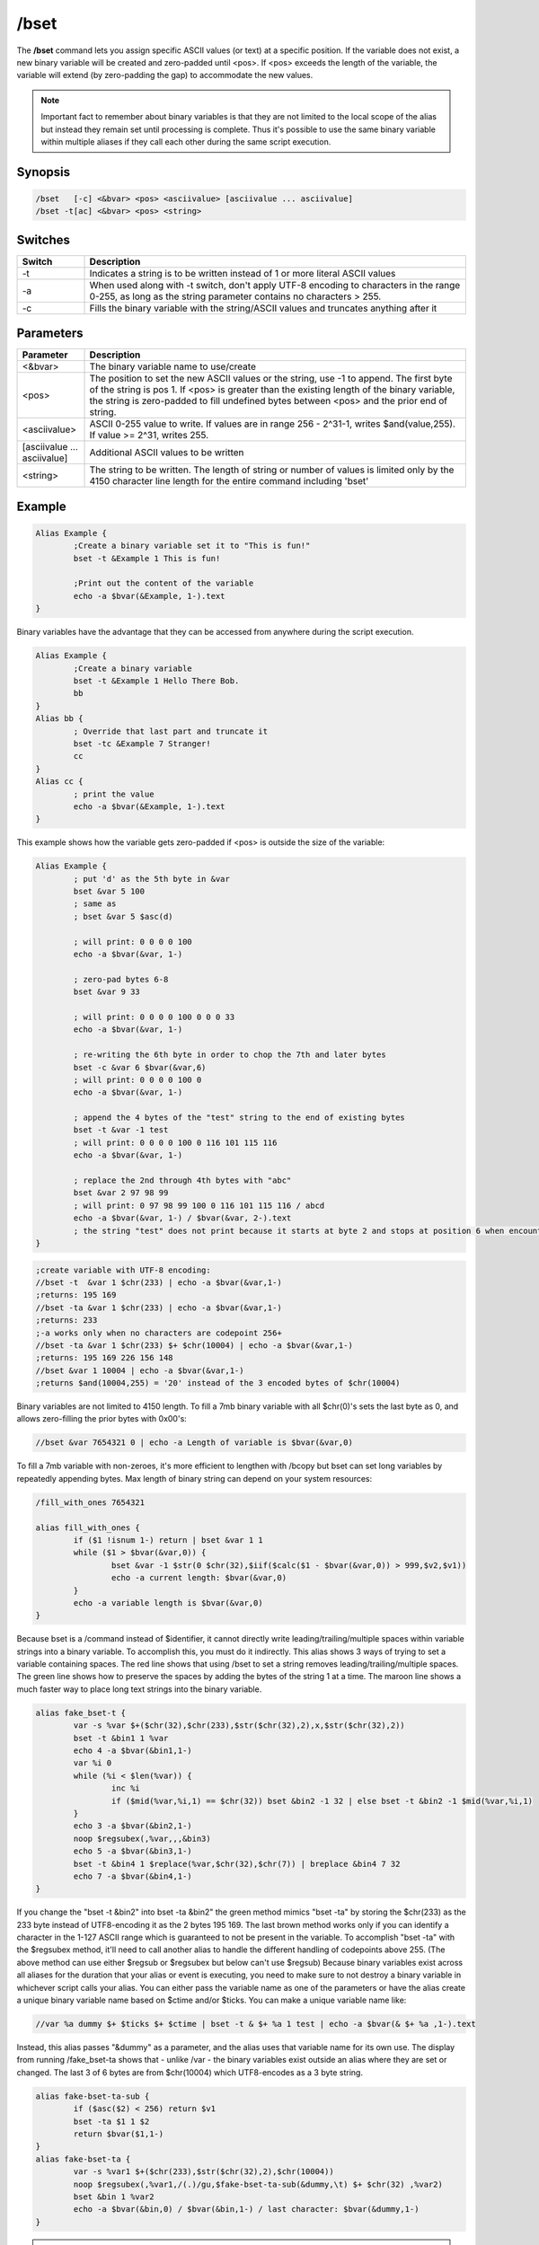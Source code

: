 /bset
=====

The **/bset** command lets you assign specific ASCII values (or text) at a specific position. If the variable does not exist, a new binary variable will be created and zero-padded until <pos>. If <pos> exceeds the length of the variable, the variable will extend (by zero-padding the gap) to accommodate the new values.

.. note:: Important fact to remember about binary variables is that they are not limited to the local scope of the alias but instead they remain set until processing is complete. Thus it's possible to use the same binary variable within multiple aliases if they call each other during the same script execution.

Synopsis
--------
 
.. code:: text

	/bset   [-c] <&bvar> <pos> <asciivalue> [asciivalue ... asciivalue]
	/bset -t[ac] <&bvar> <pos> <string>

Switches
--------

.. list-table::
	:widths: 15 85
	:header-rows: 1

	* - Switch
	  - Description
	* - -t
	  - Indicates a string is to be written instead of 1 or more literal ASCII values
	* - -a
	  - When used along with -t switch, don't apply UTF-8 encoding to characters in the range 0-255, as long as the string parameter contains no characters > 255.
	* - -c
	  - Fills the binary variable with the string/ASCII values and truncates anything after it

Parameters
----------

.. list-table::
	:widths: 15 85
	:header-rows: 1

	* - Parameter
	  - Description
	* - <&bvar>
	  - The binary variable name to use/create
	* - <pos>
	  - The position to set the new ASCII values or the string, use -1 to append. The first byte of the string is pos 1. If <pos> is greater than the existing length of the binary variable, the string is zero-padded to fill undefined bytes between <pos> and the prior end of string.
	* - <asciivalue>
	  - ASCII 0-255 value to write. If values are in range 256 - 2^31-1, writes $and(value,255). If value >= 2^31, writes 255.
	* - [asciivalue ... asciivalue]
	  - Additional ASCII values to be written
	* - <string>
	  - The string to be written. The length of string or number of values is limited only by the 4150 character line length for the entire command including 'bset'

Example
-------

.. code:: text

	Alias Example {
		;Create a binary variable set it to "This is fun!"
		bset -t &Example 1 This is fun!

		;Print out the content of the variable
		echo -a $bvar(&Example, 1-).text
	}

Binary variables have the advantage that they can be accessed from anywhere during the script execution.

.. code:: text

	Alias Example {
		;Create a binary variable
		bset -t &Example 1 Hello There Bob.
		bb
	}
	Alias bb {
		; Override that last part and truncate it 
		bset -tc &Example 7 Stranger!
		cc
	}
	Alias cc {
		; print the value
		echo -a $bvar(&Example, 1-).text
	}

This example shows how the variable gets zero-padded if <pos> is outside the size of the variable:

.. code:: text

	Alias Example {
		; put 'd' as the 5th byte in &var
		bset &var 5 100
		; same as
		; bset &var 5 $asc(d)

		; will print: 0 0 0 0 100
		echo -a $bvar(&var, 1-)

		; zero-pad bytes 6-8
		bset &var 9 33
		
		; will print: 0 0 0 0 100 0 0 0 33
		echo -a $bvar(&var, 1-)

		; re-writing the 6th byte in order to chop the 7th and later bytes
		bset -c &var 6 $bvar(&var,6)
		; will print: 0 0 0 0 100 0
		echo -a $bvar(&var, 1-)

		; append the 4 bytes of the "test" string to the end of existing bytes
		bset -t &var -1 test
		; will print: 0 0 0 0 100 0 116 101 115 116
		echo -a $bvar(&var, 1-)

		; replace the 2nd through 4th bytes with "abc"
		bset &var 2 97 98 99
		; will print: 0 97 98 99 100 0 116 101 115 116 / abcd
		echo -a $bvar(&var, 1-) / $bvar(&var, 2-).text
		; the string "test" does not print because it starts at byte 2 and stops at position 6 when encountering the ASCII 0
	}

.. code:: text

	;create variable with UTF-8 encoding:
	//bset -t  &var 1 $chr(233) | echo -a $bvar(&var,1-)
	;returns: 195 169
	//bset -ta &var 1 $chr(233) | echo -a $bvar(&var,1-)
	;returns: 233
	;-a works only when no characters are codepoint 256+
	//bset -ta &var 1 $chr(233) $+ $chr(10004) | echo -a $bvar(&var,1-)
	;returns: 195 169 226 156 148
	//bset &var 1 10004 | echo -a $bvar(&var,1-)
	;returns $and(10004,255) = '20' instead of the 3 encoded bytes of $chr(10004)


Binary variables are not limited to 4150 length. To fill a 7mb binary variable with all $chr(0)'s sets the last byte as 0, and allows zero-filling the prior bytes with 0x00's:

.. code:: text

	//bset &var 7654321 0 | echo -a Length of variable is $bvar(&var,0)

To fill a 7mb variable with non-zeroes, it's more efficient to lengthen with /bcopy but bset can set long variables by repeatedly appending bytes. Max length of binary string can depend on your system resources:

.. code:: text

	/fill_with_ones 7654321

	alias fill_with_ones {
		if ($1 !isnum 1-) return | bset &var 1 1
		while ($1 > $bvar(&var,0)) {
			bset &var -1 $str(0 $chr(32),$iif($calc($1 - $bvar(&var,0)) > 999,$v2,$v1))
			echo -a current length: $bvar(&var,0)
		}
		echo -a variable length is $bvar(&var,0)
	}

Because bset is a /command instead of $identifier, it cannot directly write leading/trailing/multiple spaces within variable strings into a binary variable. To accomplish this, you must do it indirectly. This alias shows 3 ways of trying to set a variable containing spaces. The red line shows that using /bset to set a string removes leading/trailing/multiple spaces. The green line shows how to preserve the spaces by adding the bytes of the string 1 at a time. The maroon line shows a much faster way to place long text strings into the binary variable.

.. code:: text

	alias fake_bset-t {
		var -s %var $+($chr(32),$chr(233),$str($chr(32),2),x,$str($chr(32),2))
		bset -t &bin1 1 %var
		echo 4 -a $bvar(&bin1,1-)
		var %i 0
		while (%i < $len(%var)) {
			inc %i
			if ($mid(%var,%i,1) == $chr(32)) bset &bin2 -1 32 | else bset -t &bin2 -1 $mid(%var,%i,1)
		}
		echo 3 -a $bvar(&bin2,1-)
		noop $regsubex(,%var,,,&bin3)
		echo 5 -a $bvar(&bin3,1-)
		bset -t &bin4 1 $replace(%var,$chr(32),$chr(7)) | breplace &bin4 7 32
		echo 7 -a $bvar(&bin4,1-)
	}

If you change the "bset -t &bin2" into bset -ta &bin2" the green method mimics "bset -ta" by storing the $chr(233) as the 233 byte instead of UTF8-encoding it as the 2 bytes 195 169. The last brown method works only if you can identify a character in the 1-127 ASCII range which is guaranteed to not be present in the variable. To accomplish "bset -ta" with the $regsubex method, it'll need to call another alias to handle the different handling of codepoints above 255. (The above method can use either $regsub or $regsubex but below can't use $regsub) Because binary variables exist across all aliases for the duration that your alias or event is executing, you need to make sure to not destroy a binary variable in whichever script calls your alias. You can either pass the variable name as one of the parameters or have the alias create a unique binary variable name based on $ctime and/or $ticks. You can make a unique variable name like:

.. code:: text

	//var %a dummy $+ $ticks $+ $ctime | bset -t & $+ %a 1 test | echo -a $bvar(& $+ %a ,1-).text

Instead, this alias passes "&dummy" as a parameter, and the alias uses that variable name for its own use. The display from running /fake_bset-ta shows that - unlike /var - the binary variables exist outside an alias where they are set or changed. The last 3 of 6 bytes are from $chr(10004) which UTF8-encodes as a 3 byte string.

.. code:: text

	alias fake-bset-ta-sub {
		if ($asc($2) < 256) return $v1
		bset -ta $1 1 $2
		return $bvar($1,1-)
	}
	alias fake-bset-ta {
		var -s %var1 $+($chr(233),$str($chr(32),2),$chr(10004))
		noop $regsubex(,%var1,/(.)/gu,$fake-bset-ta-sub(&dummy,\t) $+ $chr(32) ,%var2)
		bset &bin 1 %var2
		echo -a $bvar(&bin,0) / $bvar(&bin,1-) / last character: $bvar(&dummy,1-)
	}

.. note:: These last 2 methods do not strictly conform to -ta because they add ASCII 128-255 as single bytes even when codepoint 256+ is present. Also, the last method is limited to the number of ASCII numbers which can fit on the command line, so for long strings you need to add them to the variable in shorter chunks at a time, with special handling to make sure you don't lose a space at the end of a chunk. Some codepoints like 10004 encode into 3 3-digit bytes, so if it's possible for a string to consist entirely of such codepoints, you couldn't safely add more than around 330 characters at a time.

Compatibility
-------------

Added: mIRC v5.3 (13 Dec 1997)

.. note:: Unless otherwise stated, this was the date of original functionality. Further enhancements may have been made in later versions.


See also
--------

.. hlist::
	:columns: 4

	* :doc:`$bvar </aliases/bvar>`
	* :doc:`/bcopy <bcopy>`
	* :doc:`/bread <bread>`
	* :doc:`/bwrite <bwrite>`
	* :doc:`/breplace <breplace>`
	* :doc:`$replace </aliases/replace>`
	* :doc:`$bfind </aliases/bfind>`
	* :doc:`/bunset <bunset>`
	* :doc:`/btrunc <btrunc>`
	* :doc:`$regsubex </aliases/regsubex>`